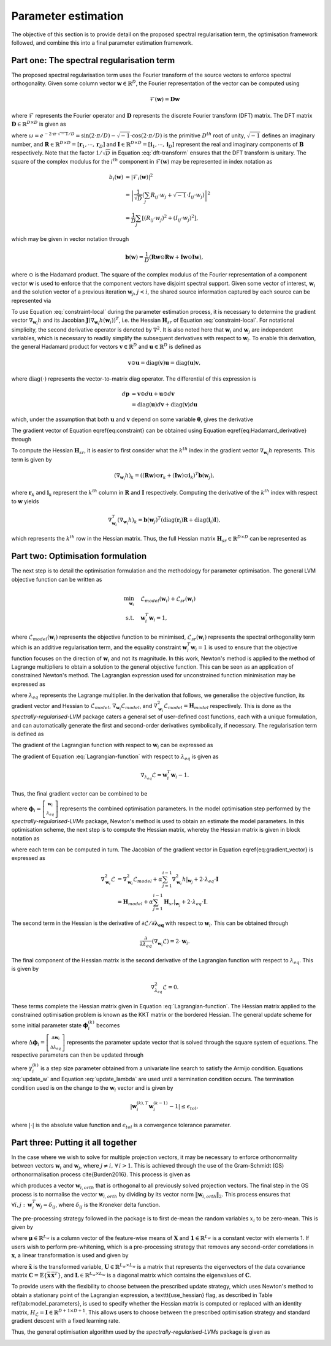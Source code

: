 ====================
Parameter estimation
====================

The objective of this section is to provide detail on the proposed spectral regularisation term, the optimisation framework followed, and combine this into a final parameter estimation framework.


Part one: The spectral regularisation term
==========================================

The proposed spectral regularisation term uses the Fourier transform of the source vectors to enforce spectral orthogonality. Given some column vector :math:`\mathbf{w} \in \mathbb{R}^{D}`, the Fourier representation of the vector can be computed using

.. math::
    \mathcal{F}(\mathbf{w}) = \mathbf{D} \mathbf{w}

where :math:`\mathcal{F}` represents the Fourier operator and :math:`\mathbf{D}` represents the discrete Fourier transform (DFT) matrix. The DFT matrix :math:`\mathbf{D} \in \mathbb{R}^{D \times D}` is given as

.. math::
    :label: dft-transform

	\begin{align}
		& \mathbf{D} = \frac{1}{\sqrt{D}} \mathbf{B} \\
		&= \frac{1}{\sqrt{D}}
		\begin{bmatrix}
			1 & 1 & 1 & 1 & \cdots & 1 \\
			1 & \omega & \omega^2 & \omega^3 & \cdots & \omega^{D - 1} \\
			1 & \omega^2 & \omega^4 & \omega^6 & \cdots & \omega^{2 \cdot \left(D - 1\right)} \\
			1 & \omega^3 & \omega^6 & \omega^9 & \cdots & \omega^{3 \cdot \left(D - 1\right)} \\
			\vdots & \vdots & \vdots & \ddots & \vdots \\
			1 & \omega^{D - 1} & \omega^{2 \cdot \left(D - 1\right)} & \omega^{3 \cdot \left(D - 1\right)} & \cdots & \omega^{\left(D - 1\right) \cdot \left(D - 1\right)}
		\end{bmatrix}\\
		&= \frac{1}{\sqrt{D}} \left(\mathbf{R} + \sqrt{-1} \cdot \mathbf{I} \right)
	\end{align}

where :math:`\omega = e^{-2 \cdot \pi \cdot \sqrt{-1} / D} = \sin\left( 2 \cdot \pi / D \right) - \sqrt{-1} \cdot \cos\left( 2 \cdot \pi / D \right)` is the primitive :math:`D^{th}` root of unity, :math:`\sqrt{-1}` defines an imaginary number, and :math:`\mathbf{R}\in \mathbb{R}^{D \times D} = [\mathbf{r}_1, \cdots, \mathbf{r}_D]` and :math:`\mathbf{I}\in \mathbb{R}^{D \times D} = [\mathbf{i}_1, \cdots, \mathbf{i}_D]` represent the real and imaginary components of :math:`\mathbf{B}` respectively. Note that the factor :math:`1/\sqrt{D}` in Equation :eq:`dft-transform` ensures that the DFT transform is unitary. The square of the complex modulus for the :math:`i^{th}` component in :math:`\mathcal{F}(\mathbf{w})` may be represented in index notation as

.. math::

    \begin{align}
		b_i(\mathbf{w}) &= \vert \mathcal{F}_i(\mathbf{w}) \vert^2 \\
		&= \left\lvert \frac{1}{\sqrt{D}} \left(\sum_{j} R_{ij} \cdot w_j + \sqrt{-1} \cdot I_{ij} \cdot w_j\right) \right\rvert^2 \\
		&= \frac{1}{D} \sum_{j} \left[(R_{ij} \cdot w_j)^2 + (I_{ij} \cdot w_j)^2\right],
	\end{align}

which may be given in vector notation through

.. math::
    \mathbf{b}(\mathbf{w}) = \frac{1}{D} \left( \mathbf{R} \mathbf{w} \odot \mathbf{R} \mathbf{w} + \mathbf{I} \mathbf{w} \odot \mathbf{I} \mathbf{w}  \right),

where :math:`\odot` is the Hadamard product. The square of the complex modulus of the Fourier representation of a component vector :math:`\mathbf{w}` is used to enforce that the component vectors have disjoint spectral support. Given some vector of interest, :math:`\mathbf{w}_i` and the solution vector of a previous iteration :math:`\mathbf{w}_j`, :math:`j < i`, the shared source information captured by each source can be represented via

.. math::
    :label: constraint-local

    h(\mathbf{w}_{i}, \mathbf{w}_{j}) = \mathbf{b}(\mathbf{w}_i)^T \mathbf{b}(\mathbf{w}_j).


To use Equation :eq:`constraint-local` during the parameter estimation process, it is necessary to determine the gradient vector :math:`\nabla_{\mathbf{w}_i} h` and its Jacobian :math:`\mathbf{J}\left(\nabla_{\mathbf{w}_i} h(\mathbf{w}_i)\right)^T`, i.e. the Hessian :math:`\mathbf{H}_{sr}` of Equation :eq:`constraint-local`. For notational simplicity, the second derivative operator is denoted by :math:`\nabla^2`. It is also noted here that :math:`\mathbf{w}_i` and :math:`\mathbf{w}_j` are independent variables, which is necessary to readily simplify the subsequent derivatives with respect to :math:`\mathbf{w}_i`. To enable this derivation, the general Hadamard product for vectors :math:`\mathbf{v}\in\mathbb{R}^{D}` and :math:`\mathbf{u}\in\mathbb{R}^{D}` is defined as

.. math::

	\mathbf{v} \odot \mathbf{u} = \text{diag} \left(\mathbf{v}\right) \mathbf{u} = \text{diag} \left(\mathbf{u}\right) \mathbf{v},


where :math:`\text{diag}(\cdot)` represents the vector-to-matrix diag operator. The differential of this expression is

.. math::

	\begin{align}
		d \mathbf{p} &= \mathbf{v} \odot d\mathbf{u} + \mathbf{u} \odot d \mathbf{v} \\
		&= \text{diag}\left( \mathbf{u} \right) d \mathbf{v} + \text{diag}\left( \mathbf{v} \right) d  \mathbf{u}
	\end{align}

which, under the assumption that both :math:`\mathbf{u}` and :math:`\mathbf{v}` depend on some variable :math:`\boldsymbol{\theta}`, gives the derivative

.. math::
    :label: Hadamard_derivative

	\frac{d \mathbf{p}}{d \boldsymbol{\theta}} = \text{diag}\left( \mathbf{u} \right) \frac{d \mathbf{v}}{d \boldsymbol{\theta}} + \text{diag}\left( \mathbf{v} \right) \frac{d \mathbf{u}}{d \boldsymbol{\theta}}.


The gradient vector of Equation \eqref{eq:constraint} can be obtained using Equation \eqref{eq:Hadamard_derivative} through

.. math::
    :label: constraint-gradient

	\begin{align}
	 \nabla_{\mathbf{w}_i} h &= \left( \frac{\partial \mathbf{b}}{\partial \mathbf{w}_i} \right)^T \mathbf{b}(\mathbf{w}_j) \\
		&= \frac{2}{D}\left[ \text{diag}(\mathbf{R} \mathbf{w}_i)\mathbf{R} +  \text{diag}(\mathbf{I} \mathbf{w}_i)\mathbf{I} \right]^T \mathbf{b}(\mathbf{w}_j).
	\end{align}

To compute the Hessian :math:`\mathbf{H}_{sr}`, it is easier to first consider what the :math:`k^{th}` index in the gradient vector :math:`\nabla_{\mathbf{w}_i} h` represents. This term is given by

.. math::

	\left(\nabla_{\mathbf{w}_i} h\right)_k = \left( (\mathbf{R} \mathbf{w}) \odot \mathbf{r}_k +  (\mathbf{I} \mathbf{w}) \odot \mathbf{i}_k \right)^T \mathbf{b}(\mathbf{w}_j),

where :math:`\mathbf{r}_k` and :math:`\mathbf{i}_k` represent the :math:`k^{th}` column in :math:`\mathbf{R}` and :math:`\mathbf{I}` respectively. Computing the derivative of the :math:`k^{th}` index with respect to :math:`\mathbf{w}` yields

.. math::

	\nabla_{\mathbf{w}_i}^T \left(\nabla_{\mathbf{w}_i} h\right)_k = \mathbf{b}(\mathbf{w}_j)^T \left( \text{diag}\left(\mathbf{r}_{i}\right) \mathbf{R} +  \text{diag}\left(\mathbf{i}_{i}\right) \mathbf{I} \right),

which represents the :math:`k^{th}` row in the Hessian matrix. Thus, the full Hessian matrix :math:`\mathbf{H}_{sr} \in \mathbb{R}^{D \times D}` can be represented as

.. math::
    :label: constraint-hessian

	\mathbf{H}_{sr} =  \frac{2}{D}
	\begin{bmatrix}
		\mathbf{b}(\mathbf{w}_j)^T \left( \text{diag}\left(\mathbf{r}_{1}\right) \mathbf{R} +  \text{diag}\left(\mathbf{i}_{1}\right) \mathbf{I} \right) \\
		\vdots \\
		\mathbf{b}(\mathbf{w}_j)^T \left( \text{diag}\left(\mathbf{r}_{D}\right) \mathbf{R} +  \text{diag}\left(\mathbf{i}_{D}\right) \mathbf{I} \right)
	\end{bmatrix}.

Part two: Optimisation formulation
==================================

The next step is to detail the optimisation formulation and the methodology for parameter optimisation. The general LVM objective function can be written as

.. math::

	\begin{align}
		\min_{\mathbf{w}_i} \quad & \mathcal{L}_{model}(\mathbf{w}_i) + \mathcal{L}_{sr}(\mathbf{w}_i) \\
		\text{s.t.} \quad & \mathbf{w}_{i}^{T}\mathbf{w}_{i} = 1,
	\end{align}

where :math:`\mathcal{L}_{model}(\mathbf{w}_i)` represents the objective function to be minimised, :math:`\mathcal{L}_{sr}(\mathbf{w}_i)` represents the spectral orthogonality term which is an additive regularisation term, and the equality constraint :math:`\mathbf{w}_i^T\mathbf{w}_i=1` is used to ensure that the objective function focuses on the direction of :math:`\mathbf{w}_i` and not its magnitude. In this work, Newton's method is applied to the method of Lagrange multipliers to obtain a solution to the general objective function. This can be seen as an application of constrained Newton's method. The Lagrangian expression used for unconstrained function minimisation may be expressed as

.. math::
    :label: Lagrangian-function

	\begin{align}
		\mathcal{L}(\mathbf{w}_i, \lambda_{eq}) &= \mathcal{L}_{model}(\mathbf{w}_i) + \mathcal{L}_{sr}(\mathbf{w}_i) \\
		& + \lambda_{eq} \left( \mathbf{w}_i^T \mathbf{w}_i - 1 \right),
	\end{align}

where :math:`\lambda_{eq}` represents the Lagrange multiplier. In the derivation that follows, we generalise the objective function, its gradient vector and Hessian to :math:`\mathcal{L}_{model}`, :math:`\nabla_{\mathbf{w}_i} \mathcal{L}_{model}`, and :math:`\nabla_{\mathbf{w}_i}^2 \mathcal{L}_{model}=\mathbf{H}_{model}` respectively. This is done as the *spectrally-regularised-LVM* package caters a general set of user-defined cost functions, each with a unique formulation, and can automatically generate the first and second-order derivatives symbolically, if necessary. The regularisation term is defined as

.. math::
    :label: constraint_appendix

	\mathcal{L}_{sr}(\mathbf{w}_i) = \alpha \sum_{j=1}^{i -1} h(\mathbf{w}_{i}, \mathbf{w}_{j}), \quad i > 1.

The gradient of the Lagrangian function with respect to :math:`\mathbf{w}_i` can be expressed as

.. math::
    :label: gradient_vector

	\nabla_{\mathbf{w}_i} \mathcal{L} = \nabla_{\mathbf{w}_i} \mathcal{L}_{model} + \alpha \sum_{j=1}^{i - 1} \left. \nabla_{\mathbf{w}_i} h  \right\rvert_{\mathbf{w}_j} + 2 \cdot \lambda_{eq} \cdot \mathbf{w}_i.

The gradient of Equation :eq:`Lagrangian-function` with respect to :math:`\lambda_{eq}` is given as

.. math::

	\nabla_{\lambda_{eq}} \mathcal{L} =  \mathbf{w}_i^T \mathbf{w}_i - 1.

Thus, the final gradient vector can be combined to be

.. math::
    :label: Lagrangian-gradient

		\nabla_{\boldsymbol\phi_i} \mathcal{L}(\boldsymbol{\phi}_i) =
		\begin{bmatrix}
			\nabla_{\mathbf{w}_i} \mathcal{L} \\
			\nabla_{\lambda_{eq}} \mathcal{L}
		\end{bmatrix},

where :math:`\boldsymbol\phi_i = \left[ \begin{smallmatrix} \mathbf{w}_i \\ \lambda_{eq} \end{smallmatrix}\right]` represents the combined optimisation parameters. In the model optimisation step performed by the *spectrally-regularised-LVMs* package, Newton's method is used to obtain an estimate the model parameters. In this optimisation scheme, the next step is to compute the Hessian matrix, whereby the Hessian matrix is given in block notation as

.. math::
    :label: Lagrangian-hessian

	\mathbf{H}_{\mathcal{L}}(\boldsymbol{\phi}_i) =
	\begin{bmatrix}
			\nabla^2_{\mathbf{w}_i} \mathcal{L} &   \frac{\partial}{\partial \lambda_{eq}} \left( \nabla_{\mathbf{w}_i} \mathcal{L} \right) \\
			\frac{\partial}{\partial \lambda_{eq}} \left( \nabla_{\mathbf{w}_i}^T \mathcal{L} \right) & \nabla^2_{\lambda_{eq}} \mathcal{L}
		\end{bmatrix}

where each term can be computed in turn. The Jacobian of the gradient vector in Equation \eqref{eq:gradient_vector} is expressed as

.. math::

	\begin{align}
		\nabla^2_{\mathbf{w}_i} \mathcal{L} &= \nabla^2_{\mathbf{w}_i} \mathcal{L}_{model} + \alpha \sum_{j=1}^{i - 1} \left.  \nabla_{\mathbf{w}_i}^2 h  \right\rvert_{\mathbf{w}_j} + 2 \cdot \lambda_{eq} \cdot \mathbf{I} \\
		&= \mathbf{H}_{model} + \alpha \sum_{j=1}^{i - 1} \left. \mathbf{H}_{sr} \right\rvert_{\mathbf{w}_j} + 2 \cdot \lambda_{eq} \cdot \mathbf{I}.
	\end{align}

The second term in the Hessian is the derivative of :math:`\partial \mathcal{L} / \partial \mathbf{\lambda_{eq}}` with respect to :math:`\mathbf{w}_i`. This can be obtained through

.. math::

	\frac{\partial}{\partial \lambda_{eq}} \left( \nabla_{\mathbf{w}_i} \mathcal{L} \right) = 2 \cdot \mathbf{w}_i.

The final component of the Hessian matrix is the second derivative of the Lagrangian function with respect to :math:`\lambda_{eq}`. This is given by

.. math::

	\nabla^2_{\lambda_{eq}} \mathcal{L} = 0.

These terms complete the Hessian matrix given in Equation :eq:`Lagrangian-function`. The Hessian matrix applied to the constrained optimisation problem is known as the KKT matrix or the bordered Hessian. The general update scheme for some initial parameter state :math:`\boldsymbol{\phi}_{i}^{(k)}` becomes

.. math::
    :label: Linear_system

	\mathbf{H}_{\mathcal{L}}(\boldsymbol{\phi}_i^{(k)}) \Delta \boldsymbol{\phi}_i = - \nabla_{\boldsymbol\phi_i}\mathcal{L}(\boldsymbol{\phi}_i^{(k)}),

where :math:`\Delta \boldsymbol{\phi}_i = \left[\begin{smallmatrix} \Delta \mathbf{w}_i \\ \Delta \lambda_{eq} \end{smallmatrix}\right]` represents the parameter update vector that is solved through the square system of equations. The respective parameters can then be updated through

.. math::
    :label: update_w

	\mathbf{w}_i^{(k + 1)} = \mathbf{w}_i^{(k)} + \gamma_{i}^{(k)} \cdot \Delta \mathbf{w}_i,

.. math::
    :label: update_lambda

	\lambda_{eq}^{(k + 1)} = \lambda_{eq}^{(k)} + \gamma_{i}^{(k)} \cdot\Delta \lambda_{eq},

where :math:`\gamma_{i}^{(k)}` is a step size parameter obtained from a univariate line search to satisfy the Armijo condition. Equations :eq:`update_w` and Equation :eq:`update_lambda` are used until a termination condition occurs. The termination condition used is on the change to the :math:`\mathbf{w}_i` vector and is given by

.. math::

	\vert \mathbf{w}^{(k), T}_{i} \mathbf{w}^{(k - 1)}_{i} - 1 \vert \leq \epsilon_{tol},

where :math:`\vert \cdot \vert` is the absolute value function and :math:`\epsilon_{tol}` is a convergence tolerance parameter.

Part three: Putting it all together
===================================

In the case where we wish to solve for multiple projection vectors, it may be necessary to enforce orthonormality between vectors :math:`\mathbf{w}_{i}` and :math:`\mathbf{w}_j`, where :math:`j \neq i, \, \forall \, i > 1`. This is achieved through the use of the Gram-Schmidt (GS) orthonormalisation process \cite{Burden2016}. This process is given as

.. math::
    :label: GS-orth

	\mathbf{w}_{i, orth} =  \mathbf{w}_i - \sum_{j=1}^{i-1} \frac{\mathbf{w}_{i}^T\mathbf{w}_{j}}{\Vert \mathbf{w}_j \Vert_2} \cdot \mathbf{w}_{j},

which produces a vector :math:`\mathbf{w}_{i, orth}` that is orthogonal to all previously solved projection vectors. The final step in the GS process is to normalise the vector :math:`\mathbf{w}_{i, orth}` by dividing by its vector norm  :math:`\Vert \mathbf{w}_{i, orth} \Vert_2`. This process ensures that :math:`\forall i, j: \, \mathbf{w}_i^T \mathbf{w}_j = \delta_{ij}`, where :math:`\delta_{ij}` is the Kroneker delta function.

The pre-processing strategy followed in the package is to first de-mean the random variables :math:`x_i` to be zero-mean. This is given by

.. math::
    :label: data-centering

	\overline{\mathbf{X}} = \mathbf{X} - \mathbf{1}\boldsymbol{\mu}^T,

where :math:`\boldsymbol\mu \in \mathbb{R}^{L_w}` is a column vector of the feature-wise means of :math:`\mathbf{X}` and :math:`\mathbf{1} \in \mathbb{R}^{L_w}` is a constant vector with elements 1. If users wish to perform pre-whitening, which is a pre-processing strategy that removes any second-order correlations in :math:`\mathbf{x}`, a linear transformation is used and given by

.. math::
    :label: data-whitening

	\tilde{\mathbf{x}} = \mathbf{U} \mathbf{L}^{-1/2} \mathbf{U}^T \overline{\mathbf{x}},

where :math:`\tilde{\mathbf{x}}` is the transformed variable, :math:`\mathbf{U} \in \mathbb{R}^{L_w \times L_w}` is a matrix that represents the eigenvectors of the data covariance matrix :math:`\mathbf{C} = \mathbb{E} \{  \overline{\mathbf{x}} \, \overline{\mathbf{x}}^T \}`, and :math:`\mathbf{L}  \in \mathbb{R}^{L_w \times L_w}` is a diagonal matrix which contains the eigenvalues of :math:`\mathbf{C}`.

To provide users with the flexibility to choose between the prescribed update strategy, which uses Newton's method to obtain a stationary point of the Lagrangian expression, a \texttt{use\_hessian} flag, as described in Table \ref{tab:model_parameters}, is used to specify whether the Hessian matrix is computed or replaced with an identity matrix, :math:`H_{\mathcal{L}} = \mathbf{I} \in \mathbb{R}^{D + 1 \times D + 1}`. This allows users to choose between the prescribed optimisation strategy and standard gradient descent with a fixed learning rate.

Thus, the general optimisation algorithm used by the *spectrally-regularised-LVMs* package is given as

.. image:: algorithm.png
